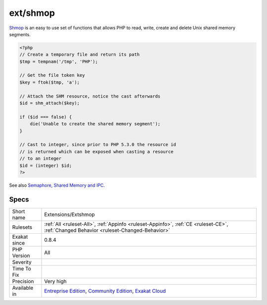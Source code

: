 .. _extensions-extshmop:

.. _ext-shmop:

ext/shmop
+++++++++

.. meta\:\:
	:description:
		ext/shmop: Extension ext/shmop.
	:twitter:card: summary_large_image
	:twitter:site: @exakat
	:twitter:title: ext/shmop
	:twitter:description: ext/shmop: Extension ext/shmop
	:twitter:creator: @exakat
	:twitter:image:src: https://www.exakat.io/wp-content/uploads/2020/06/logo-exakat.png
	:og:image: https://www.exakat.io/wp-content/uploads/2020/06/logo-exakat.png
	:og:title: ext/shmop
	:og:type: article
	:og:description: Extension ext/shmop
	:og:url: https://php-tips.readthedocs.io/en/latest/tips/Extensions/Extshmop.html
	:og:locale: en
  Extension ext/`shmop <https://www.php.net/shmop>`_.

`Shmop <https://www.php.net/shmop>`_ is an easy to use set of functions that allows PHP to read, write, create and delete Unix shared memory segments.

.. code-block:: php
   
   <?php
   // Create a temporary file and return its path
   $tmp = tempnam('/tmp', 'PHP');
   
   // Get the file token key
   $key = ftok($tmp, 'a');
   
   // Attach the SHM resource, notice the cast afterwards
   $id = shm_attach($key);
   
   if ($id === false) {
       die('Unable to create the shared memory segment');
   }
   
   // Cast to integer, since prior to PHP 5.3.0 the resource id 
   // is returned which can be exposed when casting a resource
   // to an integer
   $id = (integer) $id;
   ?>

See also `Semaphore, Shared Memory and IPC <https://www.php.net/manual/en/book.sem.php>`_.


Specs
_____

+--------------+-----------------------------------------------------------------------------------------------------------------------------------------------------------------------------------------+
| Short name   | Extensions/Extshmop                                                                                                                                                                     |
+--------------+-----------------------------------------------------------------------------------------------------------------------------------------------------------------------------------------+
| Rulesets     | :ref:`All <ruleset-All>`, :ref:`Appinfo <ruleset-Appinfo>`, :ref:`CE <ruleset-CE>`, :ref:`Changed Behavior <ruleset-Changed-Behavior>`                                                  |
+--------------+-----------------------------------------------------------------------------------------------------------------------------------------------------------------------------------------+
| Exakat since | 0.8.4                                                                                                                                                                                   |
+--------------+-----------------------------------------------------------------------------------------------------------------------------------------------------------------------------------------+
| PHP Version  | All                                                                                                                                                                                     |
+--------------+-----------------------------------------------------------------------------------------------------------------------------------------------------------------------------------------+
| Severity     |                                                                                                                                                                                         |
+--------------+-----------------------------------------------------------------------------------------------------------------------------------------------------------------------------------------+
| Time To Fix  |                                                                                                                                                                                         |
+--------------+-----------------------------------------------------------------------------------------------------------------------------------------------------------------------------------------+
| Precision    | Very high                                                                                                                                                                               |
+--------------+-----------------------------------------------------------------------------------------------------------------------------------------------------------------------------------------+
| Available in | `Entreprise Edition <https://www.exakat.io/entreprise-edition>`_, `Community Edition <https://www.exakat.io/community-edition>`_, `Exakat Cloud <https://www.exakat.io/exakat-cloud/>`_ |
+--------------+-----------------------------------------------------------------------------------------------------------------------------------------------------------------------------------------+


